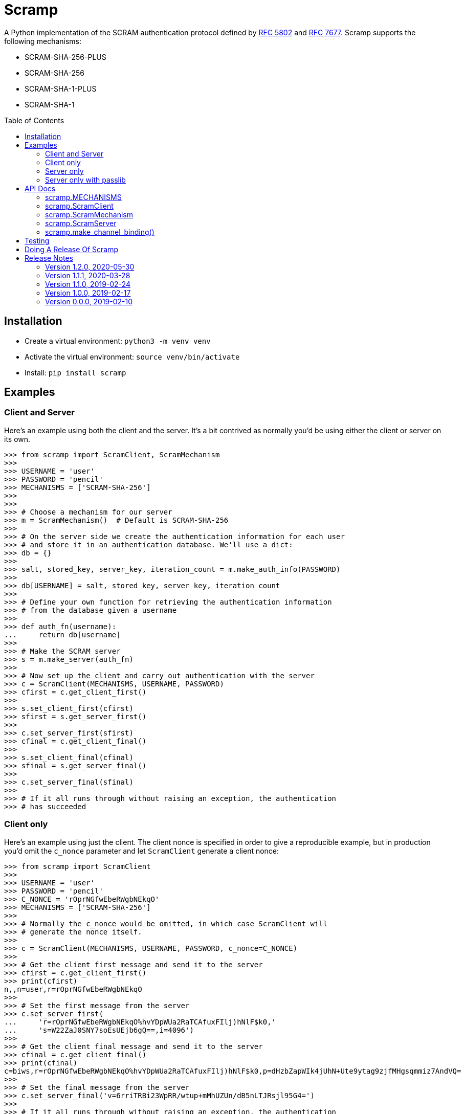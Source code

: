 = Scramp
:toc: preamble
:toclevels: 2

A Python implementation of the SCRAM authentication protocol defined by
https://tools.ietf.org/html/rfc5802[RFC 5802] and
https://www.rfc-editor.org/rfc/rfc7677.txt[RFC 7677]. Scramp supports the
following mechanisms:

* SCRAM-SHA-256-PLUS
* SCRAM-SHA-256
* SCRAM-SHA-1-PLUS
* SCRAM-SHA-1


== Installation

* Create a virtual environment: `python3 -m venv venv`
* Activate the virtual environment: `source venv/bin/activate`
* Install: `pip install scramp`


== Examples

=== Client and Server

Here's an example using both the client and the server. It's a bit contrived as
normally you'd be using either the client or server on its own.

```
>>> from scramp import ScramClient, ScramMechanism
>>>
>>> USERNAME = 'user'
>>> PASSWORD = 'pencil'
>>> MECHANISMS = ['SCRAM-SHA-256']
>>>
>>>
>>> # Choose a mechanism for our server
>>> m = ScramMechanism()  # Default is SCRAM-SHA-256
>>>
>>> # On the server side we create the authentication information for each user
>>> # and store it in an authentication database. We'll use a dict:
>>> db = {}
>>>
>>> salt, stored_key, server_key, iteration_count = m.make_auth_info(PASSWORD)
>>>
>>> db[USERNAME] = salt, stored_key, server_key, iteration_count
>>>
>>> # Define your own function for retrieving the authentication information
>>> # from the database given a username
>>>
>>> def auth_fn(username):
...     return db[username]
>>>
>>> # Make the SCRAM server
>>> s = m.make_server(auth_fn)
>>>
>>> # Now set up the client and carry out authentication with the server
>>> c = ScramClient(MECHANISMS, USERNAME, PASSWORD)
>>> cfirst = c.get_client_first()
>>>
>>> s.set_client_first(cfirst)
>>> sfirst = s.get_server_first()
>>>
>>> c.set_server_first(sfirst)
>>> cfinal = c.get_client_final()
>>>
>>> s.set_client_final(cfinal)
>>> sfinal = s.get_server_final()
>>>
>>> c.set_server_final(sfinal)
>>>
>>> # If it all runs through without raising an exception, the authentication
>>> # has succeeded
```


=== Client only

Here's an example using just the client. The client nonce is specified in order
to give a reproducible example, but in production you'd omit the `c_nonce`
parameter and let `ScramClient` generate a client nonce:

```
>>> from scramp import ScramClient
>>>
>>> USERNAME = 'user'
>>> PASSWORD = 'pencil'
>>> C_NONCE = 'rOprNGfwEbeRWgbNEkqO'
>>> MECHANISMS = ['SCRAM-SHA-256']
>>>
>>> # Normally the c_nonce would be omitted, in which case ScramClient will
>>> # generate the nonce itself.
>>>
>>> c = ScramClient(MECHANISMS, USERNAME, PASSWORD, c_nonce=C_NONCE)
>>>
>>> # Get the client first message and send it to the server
>>> cfirst = c.get_client_first()
>>> print(cfirst)
n,,n=user,r=rOprNGfwEbeRWgbNEkqO
>>>
>>> # Set the first message from the server
>>> c.set_server_first(
...     'r=rOprNGfwEbeRWgbNEkqO%hvYDpWUa2RaTCAfuxFIlj)hNlF$k0,'
...     's=W22ZaJ0SNY7soEsUEjb6gQ==,i=4096')
>>>
>>> # Get the client final message and send it to the server
>>> cfinal = c.get_client_final()
>>> print(cfinal)
c=biws,r=rOprNGfwEbeRWgbNEkqO%hvYDpWUa2RaTCAfuxFIlj)hNlF$k0,p=dHzbZapWIk4jUhN+Ute9ytag9zjfMHgsqmmiz7AndVQ=
>>>
>>> # Set the final message from the server
>>> c.set_server_final('v=6rriTRBi23WpRR/wtup+mMhUZUn/dB5nLTJRsjl95G4=')
>>>
>>> # If it all runs through without raising an exception, the authentication
>>> # has succeeded
```

=== Server only

Here's an example using just the server. The server nonce and salt is specified
in order to give a reproducible example, but in production you'd omit the
`s_nonce` and `salt` parameters and let Scramp generate them:

```
>>> from scramp import ScramMechanism
>>>
>>> USERNAME = 'user'
>>> PASSWORD = 'pencil'
>>> S_NONCE = '%hvYDpWUa2RaTCAfuxFIlj)hNlF$k0'
>>> SALT = b'[m\x99h\x9d\x125\x8e\xec\xa0K\x14\x126\xfa\x81'
>>>
>>> db = {}
>>>
>>> m = ScramMechanism()
>>>
>>> salt, stored_key, server_key, iteration_count = m.make_auth_info(
...     PASSWORD, salt=SALT)
>>>
>>> db[USERNAME] = salt, stored_key, server_key, iteration_count
>>>
>>> # Define your own function for getting a password given a username
>>> def auth_fn(username):
...     return db[username]
>>>
>>> # Normally the s_nonce parameter would be omitted, in which case the
>>> # server will generate the nonce itself.
>>>
>>> s = m.make_server(auth_fn, s_nonce=S_NONCE)
>>>
>>> # Set the first message from the client
>>> s.set_client_first('n,,n=user,r=rOprNGfwEbeRWgbNEkqO')
>>>
>>> # Get the first server message, and send it to the client
>>> sfirst = s.get_server_first()
>>> print(sfirst)
r=rOprNGfwEbeRWgbNEkqO%hvYDpWUa2RaTCAfuxFIlj)hNlF$k0,s=W22ZaJ0SNY7soEsUEjb6gQ==,i=4096
>>>
>>> # Set the final message from the client
>>> s.set_client_final(
...     'c=biws,r=rOprNGfwEbeRWgbNEkqO%hvYDpWUa2RaTCAfuxFIlj)hNlF$k0,'
...     'p=dHzbZapWIk4jUhN+Ute9ytag9zjfMHgsqmmiz7AndVQ=')
>>>
>>> # Get the final server message and send it to the client
>>> sfinal = s.get_server_final()
>>> print(sfinal)
v=6rriTRBi23WpRR/wtup+mMhUZUn/dB5nLTJRsjl95G4=
>>>
>>> # If it all runs through without raising an exception, the authentication
>>> # has succeeded
```

=== Server only with passlib

Here's an example using just the server and using the
https://passlib.readthedocs.io/en/stable/index.html[passlib hashing library].
The server nonce and salt is specified in order to give a reproducible example,
but in production you'd omit the `s_nonce` and `salt` parameters and let Scramp
generate them:

```
>>> from scramp import ScramMechanism
>>> from passlib.hash import scram
>>>
>>> USERNAME = 'user'
>>> PASSWORD = 'pencil'
>>> S_NONCE = '%hvYDpWUa2RaTCAfuxFIlj)hNlF$k0'
>>> SALT = b'[m\x99h\x9d\x125\x8e\xec\xa0K\x14\x126\xfa\x81'
>>> ITERATION_COUNT = 4096
>>>
>>> db = {}
>>> hash = scram.using(salt=SALT, rounds=ITERATION_COUNT).hash(PASSWORD)
>>>
>>> salt, iteration_count, digest = scram.extract_digest_info(hash, 'sha-256')
>>> 
>>> stored_key, server_key = m.make_stored_server_keys(digest)
>>>
>>> db[USERNAME] = salt, stored_key, server_key, iteration_count
>>>
>>> # Define your own function for getting a password given a username
>>> def auth_fn(username):
...     return db[username]
>>>
>>> # Normally the s_nonce parameter would be omitted, in which case the
>>> # server will generate the nonce itself.
>>>
>>> m = ScramMechanism()
>>> s = m.make_server(auth_fn, s_nonce=S_NONCE)
>>>
>>> # Set the first message from the client
>>> s.set_client_first('n,,n=user,r=rOprNGfwEbeRWgbNEkqO')
>>>
>>> # Get the first server message, and send it to the client
>>> sfirst = s.get_server_first()
>>> print(sfirst)
r=rOprNGfwEbeRWgbNEkqO%hvYDpWUa2RaTCAfuxFIlj)hNlF$k0,s=W22ZaJ0SNY7soEsUEjb6gQ==,i=4096
>>>
>>> # Set the final message from the client
>>> s.set_client_final(
...     'c=biws,r=rOprNGfwEbeRWgbNEkqO%hvYDpWUa2RaTCAfuxFIlj)hNlF$k0,'
...     'p=dHzbZapWIk4jUhN+Ute9ytag9zjfMHgsqmmiz7AndVQ=')
>>>
>>> # Get the final server message and send it to the client
>>> sfinal = s.get_server_final()
>>> print(sfinal)
v=6rriTRBi23WpRR/wtup+mMhUZUn/dB5nLTJRsjl95G4=
>>>
>>> # If it all runs through without raising an exception, the authentication
>>> # has succeeded
```



== API Docs


=== scramp.MECHANISMS

A tuple of the supported mechanism names.


=== scramp.ScramClient

`ScramClient(mechanisms, username, password, channel_binding=None,
c_nonce=None)`::
  Constructor of the `ScramClient` class, with the following parameters:
  `mechanisms`:::
    A list or tuple of mechanism names. ScramClient will choose the most
    secure. If `cbind_data` is `None`, the '-PLUS' variants will be filtered
    out first. The chosen mechanism is available as the property
    `mechanism_name`.
  `username`:::
  `password`:::
  `channel_binding`:::
    Providing a value for this parameter allows channel binding to be used (ie.
    it lets you use mechanisms ending in '-PLUS'). The value for
    `channel_binding` is a tuple consisting of the channel binding name and
    the channel binding data. For example, if the channel binding name is
    'tls-unique', the `channel_binding` parameter would be
    `('tls-unique', data)`, where `data` is obtained by calling
    https://docs.python.org/3/library/ssl.html#ssl.SSLSocket.get_channel_binding[SSLSocket.get_channel_binding()].
  `c_nonce`:::
    The client nonce. It's sometimes useful to set this when testing /
    debugging, but in production this should be omitted, in which case
    `ScramClient` will generate a client nonce.

The `ScramClient` object has the following methods and properties:

`get_client_first()`::
  Get the client first message.
`set_server_first(message)`::
    Set the first message from the server.
`get_client_final()`::
  Get the final client message.
`set_server_final(message)`::
  Set the final message from the server.
`mechanism_name`::
  The mechanism chosen from the list given in the constructor.



=== scramp.ScramMechanism

`ScramMechanism(mechanism='SCRAM-SHA-256')`::
  Constructor of the `ScramMechanism` class, with the following parameter:
  `mechanism`:::
    The SCRAM mechanism to use.

The `ScramMechanism` object has the following methods:

`make_auth_info(password, iteration_count=4096, salt=None)`::
  returns the tuple `(salt, stored_key, server_key, iteration_count)` which is
  stored in the authentication database on the server side. It has the
  following parameters:
  `password`:::
    The user's password as a `str`.
  `iteration_count`:::
    The rounds as an `int`.
  `salt`:::
    It's sometimes useful to set this binary parameter when testing /
    debugging, but in production this should be omitted, in which case a salt
    will be generated.

`make_server(auth_fn, channel_binding=None, s_nonce=None)`::
    returns a `ScramServer` object. It takes the following parameters:

  `auth_fn`:::
    This is a function provided by the programmer that has one parameter, a
    username of type `str` and returns returns the tuple
    `(salt, stored_key, server_key, iteration_count)`. Where `salt`,
    `stored_key` and `server_key` are of a binary type, and `iteration_count`
    is an `int`.
  `channel_binding`:::
    Providing a value for this parameter allows channel binding to be used (ie.
    it lets you use mechanisms ending in '-PLUS'). The value for
    `channel_binding` is a tuple consisting of the channel binding name and
    the channel binding data. For example, if the channel binding name is
    'tls-unique', the `channel_binding` parameter would be
    `('tls-unique', data)`, where `data` is obtained by calling
    https://docs.python.org/3/library/ssl.html#ssl.SSLSocket.get_channel_binding[SSLSocket.get_channel_binding()].
  `s_nonce`:::
    The server nonce as a `str`. It's sometimes useful to set this when testing
    / debugging, but in production this should be omitted, in which case
    `ScramServer` will generate a server nonce.

`make_stored_server_keys(salted_password)`::
    returns `(stored_key, server_key)` tuple of `bytes` objects given a salted
    password. This is useful if you want to use a separate hashing
    implementation from the one provided by Scramp. It takes the following
    parameter:

  `salted_password`:::
    A binary object representing the hashed password.


=== scramp.ScramServer

The `ScramServer` object has the following methods:

`set_client_first(message)`::
  Set the first message from the client.
`get_server_first()`::
  Get the server first message.
`set_client_final(message)`::
  Set the final client message.
`get_server_final()`::
  Get the server final message.


=== scramp.make_channel_binding()

A helper function that makes a `channel_binding` tuple when given a channel
binding name and an SSL socket. The parameters are:

  `name`:::
    A channel binding name such as 'tls-unique' or 'tls-server-end-point'.
  `ssl_socket`:::
    An instance of an
    https://docs.python.org/3/library/ssl.html#ssl.SSLSocket[ssl socket].


== Testing

* Activate the virtual environment: `source venv/bin/activate`
* Install `tox`: `pip install tox`
* Run `tox`: `tox`


== Doing A Release Of Scramp

Run `tox` to make sure all tests pass, then update the release notes, then do:

```
git tag -a x.y.z -m "version x.y.z"
rm -r dist
python setup.py sdist bdist_wheel --python-tag py3
for f in dist/*; do gpg --detach-sign -a $f; done
twine upload dist/*
```


== Release Notes

=== Version 1.2.0, 2020-05-30

* This is a backwardly incompatible change on the server side, the client side
  will work as before. The idea of this change is to make it possible to have
  an authentication database. That is, the authentication information can be
  stored, and then retrieved when needed to authenticate the user.

* In addition, it's now possible on the server side to use a third party
  hashing library such as passlib as the hashing implementation.


=== Version 1.1.1, 2020-03-28

* Add the README and LICENCE to the distribution.


=== Version 1.1.0, 2019-02-24

* Add support for the SCRAM-SHA-1 mechanism.


=== Version 1.0.0, 2019-02-17

* Implement the server side as well as the client side.


=== Version 0.0.0, 2019-02-10

* Copied SCRAM implementation from https://github.com/tlocke/pg8000[pg8000].
  The idea is to make it a general SCRAM implemtation. Credit to the
  https://github.com/cagdass/scrampy[Scrampy] project which I read through to
  help with this project. Also credit to the
  https://github.com/efficks/passlib[passlib] project from which I copied the
  `saslprep` function.
